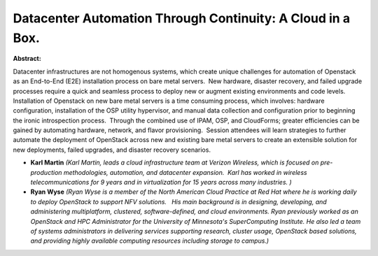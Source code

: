 Datacenter Automation Through Continuity: A Cloud in a Box.
~~~~~~~~~~~~~~~~~~~~~~~~~~~~~~~~~~~~~~~~~~~~~~~~~~~~~~~~~~~

**Abstract:**

Datacenter infrastructures are not homogenous systems, which create unique challenges for automation of Openstack as an End-to-End (E2E) installation process on bare metal servers.  New hardware, disaster recovery, and failed upgrade processes require a quick and seamless process to deploy new or augment existing environments and code levels. Installation of Openstack on new bare metal servers is a time consuming process, which involves: hardware configuration, installation of the OSP utility hypervisor, and manual data collection and configuration prior to beginning the ironic introspection process.  Through the combined use of IPAM, OSP, and CloudForms; greater efficiencies can be gained by automating hardware, network, and flavor provisioning.  Session attendees will learn strategies to further automate the deployment of OpenStack across new and existing bare metal servers to create an extensible solution for new deployments, failed upgrades, and disaster recovery scenarios.   


* **Karl Martin** *(Karl Martin, leads a cloud infrastructure team at Verizon Wireless, which is focused on pre-production methodologies, automation, and datacenter expansion.  Karl has worked in wireless telecommunications for 9 years and in virtualization for 15 years across many industries. )*

* **Ryan Wyse** *(Ryan Wyse is a member of the North American Cloud Practice at Red Hat where he is working daily to deploy OpenStack to support NFV solutions.   His main background is in designing, developing, and administering multiplatform, clustered, software-defined, and cloud environments. Ryan previously worked as an OpenStack and HPC Administrator for the University of Minnesota's SuperComputing Institute. He also led a team of systems administrators in delivering services supporting research, cluster usage, OpenStack based solutions, and providing highly available computing resources including storage to campus.)*
